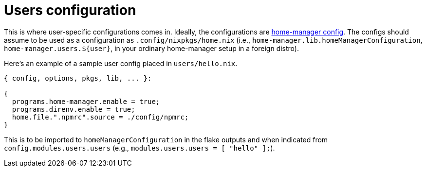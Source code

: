 = Users configuration
:toc:

This is where user-specific configurations comes in.
Ideally, the configurations are link:https://nix-community.github.io/home-manager/[home-manager config].
The configs should assume to be used as a configuration as `.config/nixpkgs/home.nix` (i.e., `home-manager.lib.homeManagerConfiguration`, `home-manager.users.${user}`, in your ordinary home-manager setup in a foreign distro).

Here's an example of a sample user config placed in `users/hello.nix`.

[source, nix]
----
{ config, options, pkgs, lib, ... }:

{
  programs.home-manager.enable = true;
  programs.direnv.enable = true;
  home.file.".npmrc".source = ./config/npmrc;
}
----

This is to be imported to `homeManagerConfiguration` in the flake outputs and when indicated from `config.modules.users.users` (e.g., `modules.users.users = [ "hello" ];`).
